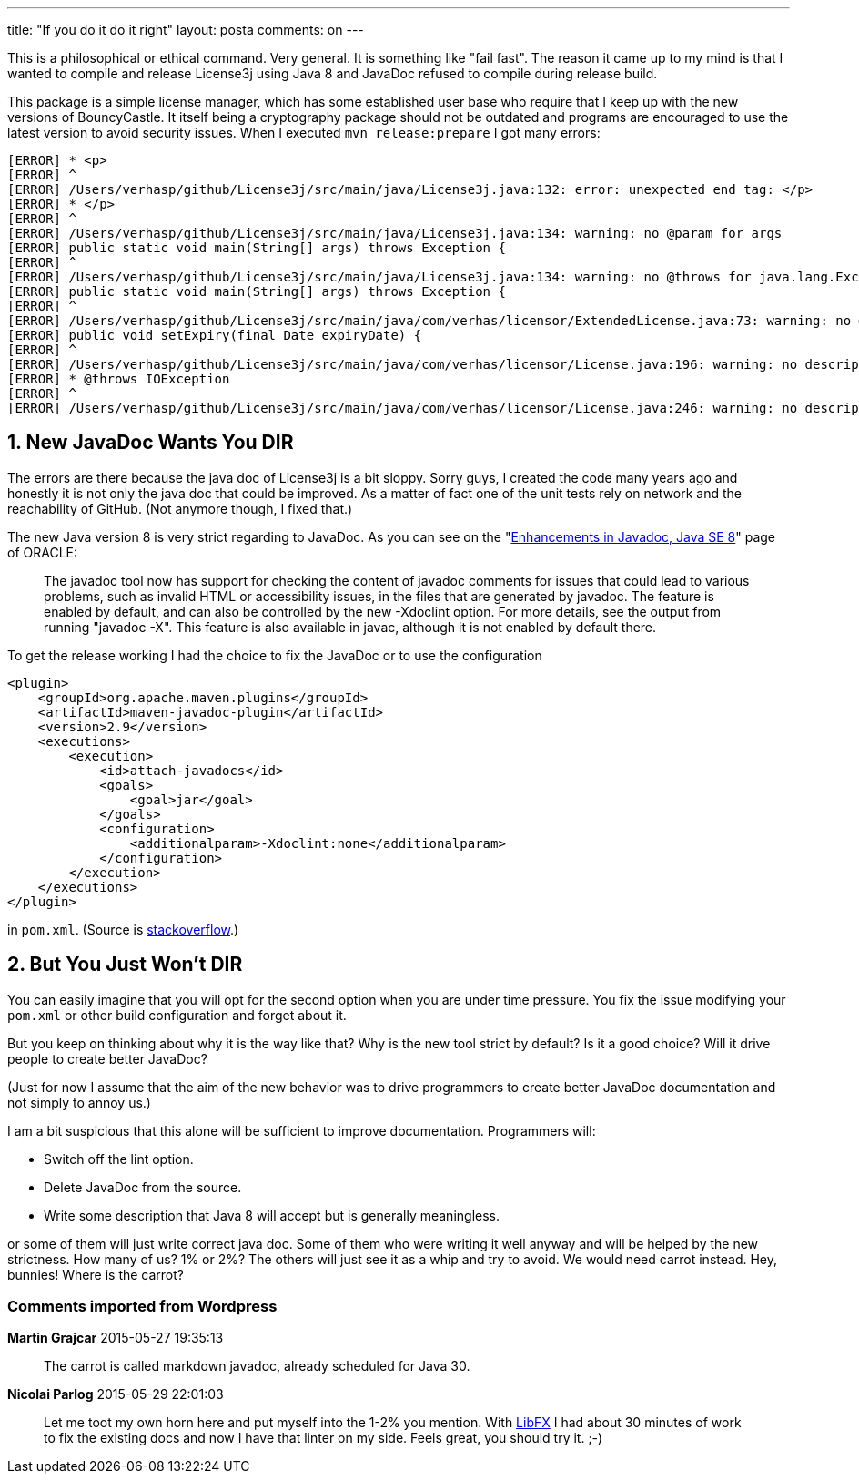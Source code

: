 ---
title: "If you do it do it right" 
layout: posta
comments: on
---

This is a philosophical or ethical command. Very general. It is something like "fail fast". The reason it came up to my mind is that I wanted to compile and release License3j using Java 8 and JavaDoc refused to compile during release build.

This package is a simple license manager, which has some established user base who require that I keep up with the new versions of BouncyCastle. It itself being a cryptography package should not be outdated and programs are encouraged to use the latest version to avoid security issues. When I executed `mvn release:prepare` I got many errors:

[source,text]
----
[ERROR] * <p>
[ERROR] ^
[ERROR] /Users/verhasp/github/License3j/src/main/java/License3j.java:132: error: unexpected end tag: </p>
[ERROR] * </p>
[ERROR] ^
[ERROR] /Users/verhasp/github/License3j/src/main/java/License3j.java:134: warning: no @param for args
[ERROR] public static void main(String[] args) throws Exception {
[ERROR] ^
[ERROR] /Users/verhasp/github/License3j/src/main/java/License3j.java:134: warning: no @throws for java.lang.Exception
[ERROR] public static void main(String[] args) throws Exception {
[ERROR] ^
[ERROR] /Users/verhasp/github/License3j/src/main/java/com/verhas/licensor/ExtendedLicense.java:73: warning: no @param for expiryDate
[ERROR] public void setExpiry(final Date expiryDate) {
[ERROR] ^
[ERROR] /Users/verhasp/github/License3j/src/main/java/com/verhas/licensor/License.java:196: warning: no description for @throws
[ERROR] * @throws IOException
[ERROR] ^
[ERROR] /Users/verhasp/github/License3j/src/main/java/com/verhas/licensor/License.java:246: warning: no description for @throws
----



== 1. New JavaDoc Wants You DIR


The errors are there because the java doc of License3j is a bit sloppy. Sorry guys, I created the code many years ago and honestly it is not only the java doc that could be improved. As a matter of fact one of the unit tests rely on network and the reachability of GitHub. (Not anymore though, I fixed that.)

The new Java version 8 is very strict regarding to JavaDoc. As you can see on the "link:http://docs.oracle.com/javase/8/docs/technotes/guides/javadoc/whatsnew-8.html[Enhancements in Javadoc, Java SE 8]" page of ORACLE:

[quote]
____
The javadoc tool now has support for checking the content of javadoc comments for issues that could lead to various problems, such as invalid HTML or accessibility issues, in the files that are generated by javadoc. The feature is enabled by default, and can also be controlled by the new -Xdoclint option. For more details, see the output from running "javadoc -X". This feature is also available in javac, although it is not enabled by default there.

____


To get the release working I had the choice to fix the JavaDoc or to use the configuration

[source,xml]
----
<plugin>
    <groupId>org.apache.maven.plugins</groupId>
    <artifactId>maven-javadoc-plugin</artifactId>
    <version>2.9</version>
    <executions>
        <execution>
            <id>attach-javadocs</id>
            <goals>
                <goal>jar</goal>
            </goals>
            <configuration>
                <additionalparam>-Xdoclint:none</additionalparam>
            </configuration>
        </execution>
    </executions>
</plugin>
----


in `pom.xml`. (Source is link:http://stackoverflow.com/questions/15886209/maven-is-not-working-in-java-8-when-javadoc-tags-are-incomplete[stackoverflow].)


== 2. But You Just Won't DIR


You can easily imagine that you will opt for the second option when you are under time pressure. You fix the issue modifying your `pom.xml` or other build configuration and forget about it.

But you keep on thinking about why it is the way like that? Why is the new tool strict by default? Is it a good choice? Will it drive people to create better JavaDoc?

(Just for now I assume that the aim of the new behavior was to drive programmers to create better JavaDoc documentation and not simply to annoy us.)

I am a bit suspicious that this alone will be sufficient to improve documentation. Programmers will:


* Switch off the lint option.
* Delete JavaDoc from the source.
* Write some description that Java 8 will accept but is generally meaningless.


or some of them will just write correct java doc. Some of them who were writing it well anyway and will be helped by the new strictness. How many of us? 1% or 2%? The others will just see it as a whip and try to avoid. We would need carrot instead. Hey, bunnies! Where is the carrot?


=== Comments imported from Wordpress


*Martin Grajcar* 2015-05-27 19:35:13





[quote]
____
The carrot is called markdown javadoc, already scheduled for Java 30.
____





*Nicolai Parlog* 2015-05-29 22:01:03





[quote]
____
Let me toot my own horn here and put myself into the 1-2% you mention. With link:http://libfx.codefx.org[LibFX] I had about 30 minutes of work to fix the existing docs and now I have that linter on my side. Feels great, you should try it. ;-)
____



